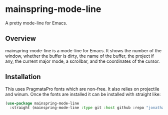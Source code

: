 * mainspring-mode-line

A pretty mode-line for Emacs.

[[file:c:/Users/jonathan/.emacs.d/straight/repos/mainspring-mode-line/mainspring-mode-line.png]]

** Overview

mainspring-mode-line is a mode-line for Emacs. It shows the number of the window, whether the buffer is dirty, the name of the buffer, the project if any, the current major mode, a scrollbar, and the coordinates of the cursor.

** Installation

This uses PragmataPro fonts which are non-free. It also relies on projectile and winum. Once the fonts are installed it can be installed with straight like:

#+begin_src emacs-lisp :results output
(use-package mainspring-mode-line
  :straight (mainspring-mode-line :type git :host github :repo "jonathanhope/mainspring-mode-line"))
#+end_src

